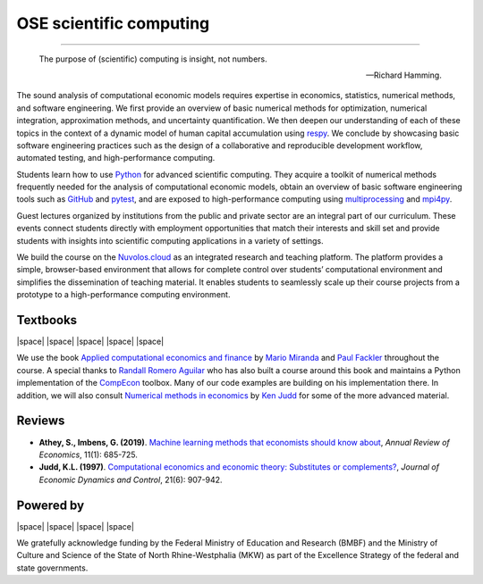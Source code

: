 .. |logo| image:: https://raw.githubusercontent.com/OpenSourceEconomics/ose-logos/main/OSE_logo_no_type_RGB.svg
  :width: 4 %

|logo| OSE scientific computing
================================

.. image:: https://github.com/OpenSourceEconomics/ose-course-scientific-computing/actions/workflows/continuous_integration.yml/badge.svg
    :target: https://github.com/OpenSourceEconomics/ose-course-scientific-computing/actions

.. image:: https://img.shields.io/badge/code%20style-black-000000.svg
    :target: https://github.com/psf/black

.. image:: https://img.shields.io/badge/zulip-join_chat-brightgreen.svg
    :target: https://bonn-econ-teaching.zulipchat.com

.. image:: https://img.shields.io/badge/License-MIT-yellow.svg
    :target: https://github.com/OpenSourceEconomics/ose-course-scientific-computing/blob/master/LICENSE

.. image:: https://readthedocs.org/projects/ose-scientific-computing/badge/?version=latest
    :target: https://ose-scientific-computing.readthedocs.io

=============

    The purpose of (scientific) computing is insight, not numbers.

    -- Richard Hamming.

The sound analysis of computational economic models requires expertise in economics, statistics, numerical methods, and software engineering. We first provide an overview of basic numerical methods for optimization, numerical integration, approximation methods, and uncertainty quantification. We then deepen our understanding of each of these topics in the context of a dynamic model of human capital accumulation using `respy <https://respy.readthedocs.io>`_. We conclude by showcasing basic software engineering practices such as the design of a collaborative and reproducible development workflow, automated testing, and high-performance computing.

Students learn how to use `Python <https://www.python.org>`_ for advanced scientific computing. They acquire a toolkit of numerical methods frequently needed for the analysis of computational economic models, obtain an overview of basic software engineering tools such as `GitHub <https://www.github.com>`_ and `pytest <https://docs.pytest.org>`_, and are exposed to high-performance computing using  `multiprocessing <https://docs.python.org/3/library/multiprocessing.html>`_ and `mpi4py <https://mpi4py.readthedocs.io>`_.

Guest lectures organized by institutions from the public and private sector are an integral part of our curriculum. These events connect students directly with employment opportunities that match their interests and skill set and provide students with insights into scientific computing applications in a variety of settings.

We build the course on the `Nuvolos.cloud <https://nuvolos.cloud>`_ as an integrated research and teaching platform. The platform provides a simple, browser-based environment that allows for  complete control over students’ computational environment and simplifies the dissemination of teaching material. It enables students to seamlessly scale up their course projects from a prototype to a high-performance computing environment.


Textbooks
---------

|space| |space| |mirandafackler| |space| |juddnumeriacal| |space| |space|

.. |mirandafackler| image:: _static/images/fig-miranda-fackler-2004.png
  :width: 20 %
  :target: https://mitpress.mit.edu/books/applied-computational-economics-and-finance

.. |juddnumeriacal| image:: _static/images/fig-judd-1998.png
  :width: 19 %
  :target: https://mitpress.mit.edu/books/numerical-methods-economics


We use the book `Applied computational economics and finance <https://mitpress.mit.edu/books/applied-computational-economics-and-finance>`_ by `Mario Miranda <https://aede.osu.edu/our-people/mario-javier-miranda>`_ and `Paul Fackler <https://pfackler.wordpress.ncsu.edu>`_ throughout the course. A special thanks to `Randall Romero Aguilar <https://github.com/randall-romero>`_ who has also built a course around this book and maintains a Python implementation of the `CompEcon <https://github.com/randall-romero/CompEcon>`_ toolbox. Many of our code examples are building on his implementation there. In addition, we will also consult `Numerical methods in economics <https://mitpress.mit.edu/books/numerical-methods-economics>`_ by `Ken Judd <https://kenjudd.org/>`_ for some of the more advanced material.

Reviews
-------

* **Athey, S., Imbens, G. (2019)**. `Machine learning methods that economists should know about <https://www.annualreviews.org/doi/pdf/10.1146/annurev-economics-080217-053433>`_, *Annual Review of Economics*, 11(1): 685-725.

* **Judd, K.L. (1997)**. `Computational economics and economic theory: Substitutes or complements? <https://www.sciencedirect.com/science/article/pii/S0165188997000109>`_, *Journal of Economic Dynamics and Control*, 21(6): 907-942.

Powered by
----------

|space| |space| |UNI| |space| |Nuvolos| |space| |GRN|

.. |UNI| image:: _static/images/uni5.jpg
  :width: 10 %
  :target: https://www.uni-bonn.de/en

.. |Nuvolos| image:: _static/images/fig-novolos.svg
  :width: 10 %
  :target: https://nuvolos.cloud

.. |GRN| image:: _static/images/RN_German.png
  :width: 20 %
  :target: https://reproducibilitynetwork.de/

.. |space| raw:: html

     <embed>
   &nbsp; &nbsp; &nbsp; &nbsp; &nbsp; &nbsp; &nbsp; &nbsp; &nbsp;
     </embed>

We gratefully acknowledge funding by the Federal Ministry of Education and Research (BMBF) and the
Ministry of Culture and Science of the State of North Rhine-Westphalia (MKW) as part of the
Excellence Strategy of the federal and state governments.
